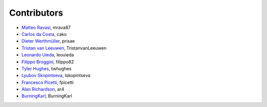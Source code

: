 .. _credits:

Contributors
============

*  `Matteo Ravasi <https://github.com/mrava87>`_, mrava87
*  `Carlos da Costa <https://github.com/cako>`_, cako
*  `Dieter Werthmüller <https://werthmuller.org>`_, prisae
*  `Tristan van Leeuwen <https://www.uu.nl/staff/TvanLeeuwen>`_, TristanvanLeeuwen
*  `Leonardo Uieda <https://www.leouieda.com>`_, leouieda
*  `Filippo Broggini <https://github.com/filippo82>`_, filippo82
*  `Tyler Hughes <https://github.com/twhughes>`_, twhughes
*  `Lyubov Skopintseva <https://github.com/lskopintseva>`_, lskopintseva
*  `Francesco Picetti <https://github.com/fpicetti>`_, fpicetti
*  `Alan Richardson <https://github.com/ar4>`_, ar4
*  `BurningKarl <https://github.com/BurningKarl>`_, BurningKarl